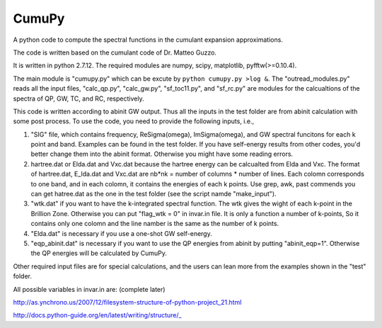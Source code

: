 ===========
 CumuPy
===========
A python code to compute the spectral functions in the cumulant expansion approximations.

The code is written based on the cumulant code of Dr. Matteo Guzzo.

It is written in python 2.7.12. The required modules are numpy, scipy, matplotlib, pyfftw(>=0.10.4). 

The main module is "cumupy.py" which can be excute by ``python cumupy.py >log &``. 
The "outread_modules.py" reads all the input files, "calc_qp.py", "calc_gw.py", "sf_toc11.py", and "sf_rc.py" are modules for the calcualtions of the spectra of QP, GW, TC, and RC, respectively.

This code is written according to abinit GW output. Thus all the inputs in the test folder are from abinit calculation with some post process. To use the code, you need to provide the following inputs, i.e.,

1. "SIG" file, which contains frequency, Re\Sigma(\omega), Im\Sigma(\omega), and GW spectral funcitons for each k point and band. Examples can be found in the test folder. If you have self-energy results from other codes, you'd better change them into the abinit format. Otherwise you might have some reading errors.

2. hartree.dat or Elda.dat and Vxc.dat because the hartree energy can be calcualted from Elda and Vxc. The format of hartree.dat, E_lda.dat and Vxc.dat are nb*nk = number of columns * number of lines. Each colomn corresponds to one band, and in each colomn, it contains the energies of each k points. Use grep, awk, past commends you can get hatree.dat as the one in the test folder (see the script namde "make_input"). 

3. "wtk.dat" if you want to have the k-integrated spectral function. The wtk gives the wight of each k-point in the Brillion Zone. Otherwise you can put "flag_wtk = 0" in invar.in file. It is only a function a number of k-points, So it contains only one colomn and the line namber is the same as the number of k points.

4. "Elda.dat" is necessary if you use a one-shot GW self-energy. 

5. "eqp_abinit.dat" is necessary if you want to use the QP energies from abinit by putting "abinit_eqp=1". Otherwise the QP energies will be calculated by CumuPy.

Other required input files are for special calculations, and the users can lean more from the examples shown in the "test" folder.

All possible variables in invar.in are: (complete later) 

  

http://as.ynchrono.us/2007/12/filesystem-structure-of-python-project_21.html

http://docs.python-guide.org/en/latest/writing/structure/_
